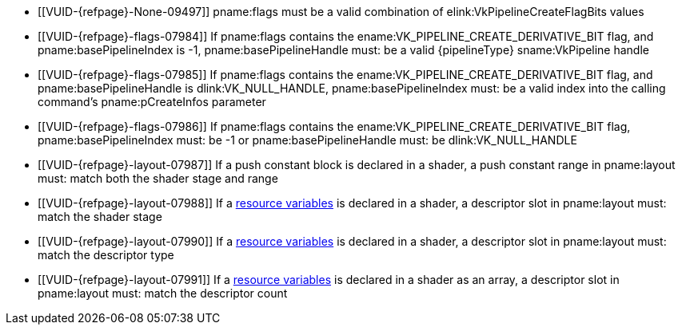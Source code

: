 // Copyright 2019-2024 The Khronos Group Inc.
//
// SPDX-License-Identifier: CC-BY-4.0

// Common Valid Usage
// common to all pipeline creations
ifndef::VKSC_VERSION_1_0[]
  * [[VUID-{refpage}-None-09497]]
    {empty}
ifdef::VK_KHR_maintenance5[]
    If the pname:pNext chain does not include a
    slink:VkPipelineCreateFlags2CreateInfoKHR structure,
endif::VK_KHR_maintenance5[]
    pname:flags must be a valid combination of
    elink:VkPipelineCreateFlagBits values
  * [[VUID-{refpage}-flags-07984]]
    If pname:flags contains the ename:VK_PIPELINE_CREATE_DERIVATIVE_BIT
    flag, and pname:basePipelineIndex is -1, pname:basePipelineHandle must:
    be a valid {pipelineType} sname:VkPipeline handle
  * [[VUID-{refpage}-flags-07985]]
    If pname:flags contains the ename:VK_PIPELINE_CREATE_DERIVATIVE_BIT
    flag, and pname:basePipelineHandle is dlink:VK_NULL_HANDLE,
    pname:basePipelineIndex must: be a valid index into the calling
    command's pname:pCreateInfos parameter
  * [[VUID-{refpage}-flags-07986]]
    If pname:flags contains the ename:VK_PIPELINE_CREATE_DERIVATIVE_BIT
    flag, pname:basePipelineIndex must: be -1 or pname:basePipelineHandle
    must: be dlink:VK_NULL_HANDLE
endif::VKSC_VERSION_1_0[]
ifdef::VKSC_VERSION_1_0[]
  * [[VUID-{refpage}-basePipelineHandle-05024]]
    pname:basePipelineHandle must: be dlink:VK_NULL_HANDLE
  * [[VUID-{refpage}-basePipelineIndex-05025]]
    pname:basePipelineIndex must: be zero
endif::VKSC_VERSION_1_0[]
  * [[VUID-{refpage}-layout-07987]]
    If a push constant block is declared in a shader, a push constant range
    in pname:layout must: match both the shader stage and range
  * [[VUID-{refpage}-layout-07988]]
    If a <<interfaces-resources,resource variables>> is declared in a
    shader, a descriptor slot in pname:layout must: match the shader stage
  * [[VUID-{refpage}-layout-07990]]
    If a <<interfaces-resources,resource variables>> is declared in a
    shader,
ifdef::VK_EXT_mutable_descriptor_type,VK_VALVE_mutable_descriptor_type[]
    and the descriptor type is not ename:VK_DESCRIPTOR_TYPE_MUTABLE_EXT,
endif::VK_EXT_mutable_descriptor_type,VK_VALVE_mutable_descriptor_type[]
    a descriptor slot in pname:layout must: match the descriptor type
  * [[VUID-{refpage}-layout-07991]]
    If a <<interfaces-resources,resource variables>> is declared in a shader
    as an array, a descriptor slot in pname:layout must: match the
    descriptor count
// Common Valid Usage
